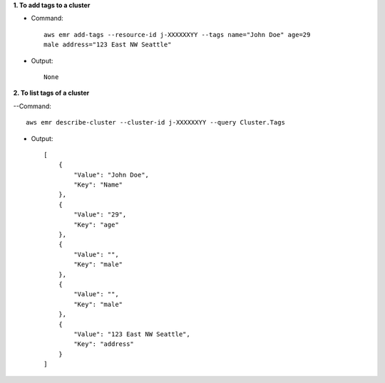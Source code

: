 **1. To add tags to a cluster**

- Command::

    aws emr add-tags --resource-id j-XXXXXXYY --tags name="John Doe" age=29
    male address="123 East NW Seattle"

- Output::

    None

**2. To list tags of a cluster**

--Command::

  aws emr describe-cluster --cluster-id j-XXXXXXYY --query Cluster.Tags

- Output::

    [
        {
            "Value": "John Doe",
            "Key": "Name"
        },
        {
            "Value": "29",
            "Key": "age"
        },
        {
            "Value": "",
            "Key": "male"
        },
        {
            "Value": "",
            "Key": "male"
        },
        {
            "Value": "123 East NW Seattle",
            "Key": "address"
        }
    ]
